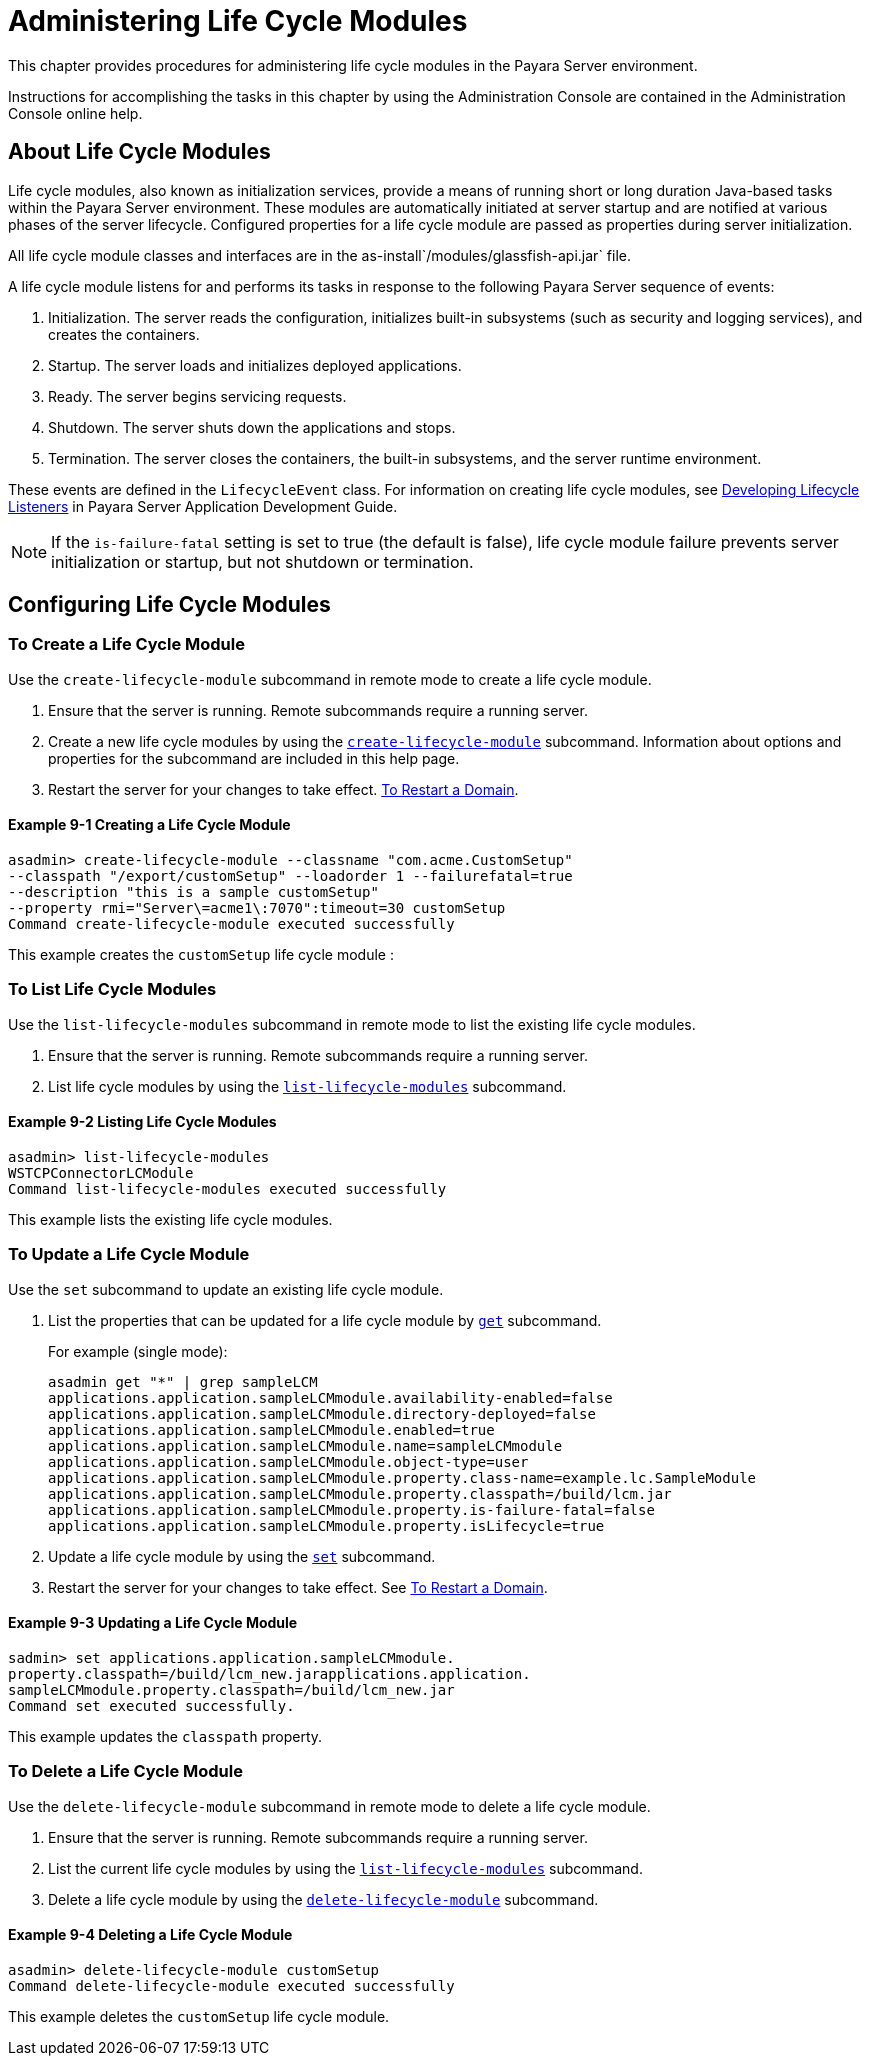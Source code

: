 [[administering-life-cycle-modules]]
= Administering Life Cycle Modules

This chapter provides procedures for administering life cycle modules in the Payara Server environment.

Instructions for accomplishing the tasks in this chapter by using the Administration Console are contained in the Administration Console online help.

[[about-life-cycle-modules]]
== About Life Cycle Modules

Life cycle modules, also known as initialization services, provide a means of running short or long duration Java-based tasks within the Payara Server environment.
These modules are automatically initiated at server startup and are notified at various phases of the server lifecycle. Configured properties for a life cycle module are
passed as properties during server initialization.

All life cycle module classes and interfaces are in the as-install`/modules/glassfish-api.jar` file.

A life cycle module listens for and performs its tasks in response to the following Payara Server sequence of events:

. Initialization. The server reads the configuration, initializes built-in subsystems (such as security and logging services), and creates the containers.
. Startup. The server loads and initializes deployed applications.
. Ready. The server begins servicing requests.
. Shutdown. The server shuts down the applications and stops.
. Termination. The server closes the containers, the built-in subsystems, and the server runtime environment.

These events are defined in the `LifecycleEvent` class. For information on creating life cycle modules,
see xref:docs:application-development-guide:lifecycle-listeners.adoc[Developing Lifecycle Listeners] in Payara Server Application Development Guide.


NOTE: If the `is-failure-fatal` setting is set to true (the default is false), life cycle module failure prevents server initialization or startup, but not
shutdown or termination.

[[configuring-life-cycle-modules]]
== Configuring Life Cycle Modules

[[to-create-a-life-cycle-module]]
=== To Create a Life Cycle Module

Use the `create-lifecycle-module` subcommand in remote mode to create a life cycle module.

. Ensure that the server is running. Remote subcommands require a running server.
. Create a new life cycle modules by using the xref:docs:reference-manual:create-lifecycle-module.adoc[`create-lifecycle-module`] subcommand.
Information about options and properties for the subcommand are included in this help page.
. Restart the server for your changes to take effect. xref:docs:administration-guide:domains.adoc#to-restart-a-domain[To Restart a Domain].

==== Example 9-1 Creating a Life Cycle Module

[source,shell]
----
asadmin> create-lifecycle-module --classname "com.acme.CustomSetup" 
--classpath "/export/customSetup" --loadorder 1 --failurefatal=true 
--description "this is a sample customSetup" 
--property rmi="Server\=acme1\:7070":timeout=30 customSetup
Command create-lifecycle-module executed successfully
----
This example creates the `customSetup` life cycle module :

[[to-list-life-cycle-modules]]
=== To List Life Cycle Modules

Use the `list-lifecycle-modules` subcommand in remote mode to list the existing life cycle modules.

. Ensure that the server is running. Remote subcommands require a running server.
. List life cycle modules by using the xref:docs:reference-manual:list-lifecycle-modules.adoc[`list-lifecycle-modules`] subcommand.

==== Example 9-2 Listing Life Cycle Modules

[source,shell]
----
asadmin> list-lifecycle-modules
WSTCPConnectorLCModule
Command list-lifecycle-modules executed successfully
----
This example lists the existing life cycle modules.

[[to-update-a-life-cycle-module]]
=== To Update a Life Cycle Module

Use the `set` subcommand to update an existing life cycle module.

. List the properties that can be updated for a life cycle module by xref:docs:reference-manual:get.adoc[`get`] subcommand.
+
.For example (single mode):
[source,shell]
----
asadmin get "*" | grep sampleLCM
applications.application.sampleLCMmodule.availability-enabled=false
applications.application.sampleLCMmodule.directory-deployed=false
applications.application.sampleLCMmodule.enabled=true
applications.application.sampleLCMmodule.name=sampleLCMmodule
applications.application.sampleLCMmodule.object-type=user
applications.application.sampleLCMmodule.property.class-name=example.lc.SampleModule
applications.application.sampleLCMmodule.property.classpath=/build/lcm.jar
applications.application.sampleLCMmodule.property.is-failure-fatal=false
applications.application.sampleLCMmodule.property.isLifecycle=true
----
. Update a life cycle module by using the xref:docs:reference-manual:set.adoc[`set`] subcommand.
. Restart the server for your changes to take effect. See xref:docs:administration-guide:domains.adoc#to-restart-a-domain[To Restart a Domain].

==== Example 9-3 Updating a Life Cycle Module

[source,shell]
----
sadmin> set applications.application.sampleLCMmodule.
property.classpath=/build/lcm_new.jarapplications.application.
sampleLCMmodule.property.classpath=/build/lcm_new.jar
Command set executed successfully.
----
This example updates the `classpath` property.

[[to-delete-a-life-cycle-module]]
=== To Delete a Life Cycle Module

Use the `delete-lifecycle-module` subcommand in remote mode to delete a life cycle module.

. Ensure that the server is running. Remote subcommands require a running server.
. List the current life cycle modules by using the xref:docs:reference-manual:list-lifecycle-modules.adoc[`list-lifecycle-modules`] subcommand.
. Delete a life cycle module by using the xref:docs:reference-manual:delete-lifecycle-module.adoc[`delete-lifecycle-module`] subcommand.

==== Example 9-4 Deleting a Life Cycle Module

[source,shell]
----
asadmin> delete-lifecycle-module customSetup
Command delete-lifecycle-module executed successfully
----
This example deletes the `customSetup` life cycle module.

